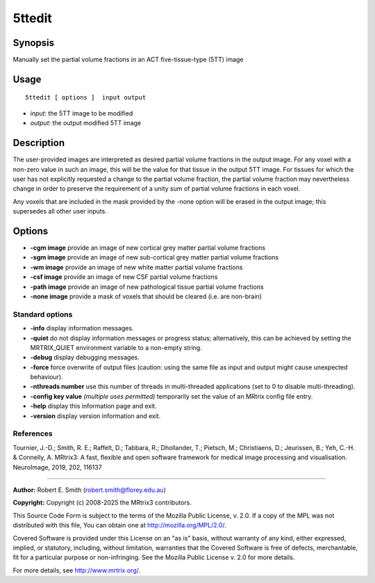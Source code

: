 .. _5ttedit:

5ttedit
===================

Synopsis
--------

Manually set the partial volume fractions in an ACT five-tissue-type (5TT) image

Usage
--------

::

    5ttedit [ options ]  input output

-  *input*: the 5TT image to be modified
-  *output*: the output modified 5TT image

Description
-----------

The user-provided images are interpreted as desired partial volume fractions in the output image. For any voxel with a non-zero value in such an image, this will be the value for that tissue in the output 5TT image. For tissues for which the user has not explicitly requested a change to the partial volume fraction, the partial volume fraction may nevertheless change in order to preserve the requirement of a unity sum of partial volume fractions in each voxel.

Any voxels that are included in the mask provided by the -none option will be erased in the output image; this supersedes all other user inputs.

Options
-------

-  **-cgm image** provide an image of new cortical grey matter partial volume fractions

-  **-sgm image** provide an image of new sub-cortical grey matter partial volume fractions

-  **-wm image** provide an image of new white matter partial volume fractions

-  **-csf image** provide an image of new CSF partial volume fractions

-  **-path image** provide an image of new pathological tissue partial volume fractions

-  **-none image** provide a mask of voxels that should be cleared (i.e. are non-brain)

Standard options
^^^^^^^^^^^^^^^^

-  **-info** display information messages.

-  **-quiet** do not display information messages or progress status; alternatively, this can be achieved by setting the MRTRIX_QUIET environment variable to a non-empty string.

-  **-debug** display debugging messages.

-  **-force** force overwrite of output files (caution: using the same file as input and output might cause unexpected behaviour).

-  **-nthreads number** use this number of threads in multi-threaded applications (set to 0 to disable multi-threading).

-  **-config key value** *(multiple uses permitted)* temporarily set the value of an MRtrix config file entry.

-  **-help** display this information page and exit.

-  **-version** display version information and exit.

References
^^^^^^^^^^

Tournier, J.-D.; Smith, R. E.; Raffelt, D.; Tabbara, R.; Dhollander, T.; Pietsch, M.; Christiaens, D.; Jeurissen, B.; Yeh, C.-H. & Connelly, A. MRtrix3: A fast, flexible and open software framework for medical image processing and visualisation. NeuroImage, 2019, 202, 116137

--------------



**Author:** Robert E. Smith (robert.smith@florey.edu.au)

**Copyright:** Copyright (c) 2008-2025 the MRtrix3 contributors.

This Source Code Form is subject to the terms of the Mozilla Public
License, v. 2.0. If a copy of the MPL was not distributed with this
file, You can obtain one at http://mozilla.org/MPL/2.0/.

Covered Software is provided under this License on an "as is"
basis, without warranty of any kind, either expressed, implied, or
statutory, including, without limitation, warranties that the
Covered Software is free of defects, merchantable, fit for a
particular purpose or non-infringing.
See the Mozilla Public License v. 2.0 for more details.

For more details, see http://www.mrtrix.org/.


